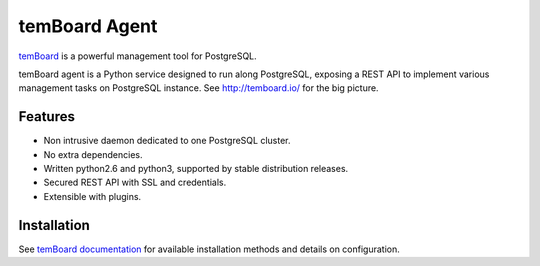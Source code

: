 ################
 temBoard Agent
################

| |Python| |CircleCI| |RTD| |PyPI| |Docker|

temBoard_ is a powerful management tool for PostgreSQL.

temBoard agent is a Python service designed to run along PostgreSQL, exposing a
REST API to implement various management tasks on PostgreSQL instance. See
http://temboard.io/ for the big picture.


==========
 Features
==========

- Non intrusive daemon dedicated to one PostgreSQL cluster.
- No extra dependencies.
- Written python2.6 and python3, supported by stable distribution releases.
- Secured REST API with SSL and credentials.
- Extensible with plugins.


==============
 Installation
==============

See `temBoard documentation`_ for available installation methods and details on
configuration.


.. |CircleCI| image:: https://circleci.com/gh/dalibo/temboard-agent.svg?style=shield
   :target: https://circleci.com/gh/dalibo/temboard-agent
   :alt: CircleCI

.. |Docker| image:: https://img.shields.io/docker/automated/dalibo/temboard-agent.svg
   :target: https://hub.docker.com/r/dalibo/temboard-agent/
   :alt: Docker image available

.. |PyPI| image:: https://img.shields.io/pypi/v/temboard-agent.svg
   :target: https://pypi.python.org/pypi/temboard-agent
   :alt: Version on PyPI

.. |Python| image:: https://img.shields.io/pypi/pyversions/temboard-agent.svg
   :target: https://www.python.org/
   :alt: Versions of python supported

.. |RTD| image:: https://readthedocs.org/projects/temboard-agent/badge/?version=latest
   :target: http://temboard-agent.readthedocs.io/en/latest/?badge=latest
   :alt: Documentation

.. _`temBoard`: http://temboard.io/
.. _`temBoard documentation`: http://temboard.readthedocs.io/


